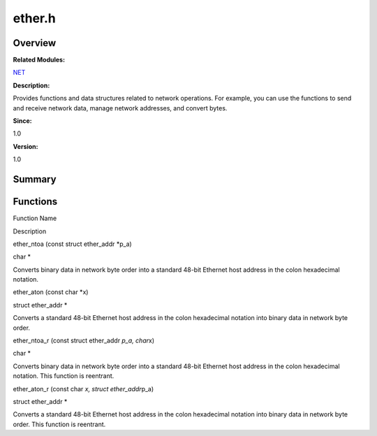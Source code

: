 ether.h
=======

**Overview**\ 
--------------

**Related Modules:**

`NET <net.md>`__

**Description:**

Provides functions and data structures related to network operations.
For example, you can use the functions to send and receive network data,
manage network addresses, and convert bytes.

**Since:**

1.0

**Version:**

1.0

**Summary**\ 
-------------

Functions
---------

.. raw:: html

   <table>

.. raw:: html

   <thead align="left">

.. raw:: html

   <tr id="row1953245232084829">

.. raw:: html

   <th class="cellrowborder" valign="top" width="50%" id="mcps1.1.3.1.1">

.. raw:: html

   <p id="p2067996324084829">

Function Name

.. raw:: html

   </p>

.. raw:: html

   </th>

.. raw:: html

   <th class="cellrowborder" valign="top" width="50%" id="mcps1.1.3.1.2">

.. raw:: html

   <p id="p1466511907084829">

Description

.. raw:: html

   </p>

.. raw:: html

   </th>

.. raw:: html

   </tr>

.. raw:: html

   </thead>

.. raw:: html

   <tbody>

.. raw:: html

   <tr id="row1709509553084829">

.. raw:: html

   <td class="cellrowborder" valign="top" width="50%" headers="mcps1.1.3.1.1 ">

.. raw:: html

   <p id="p711783456084829">

ether_ntoa (const struct ether_addr \*p_a)

.. raw:: html

   </p>

.. raw:: html

   </td>

.. raw:: html

   <td class="cellrowborder" valign="top" width="50%" headers="mcps1.1.3.1.2 ">

.. raw:: html

   <p id="p1305652762084829">

char \*

.. raw:: html

   </p>

.. raw:: html

   <p id="p1579897422084829">

Converts binary data in network byte order into a standard 48-bit
Ethernet host address in the colon hexadecimal notation.

.. raw:: html

   </p>

.. raw:: html

   </td>

.. raw:: html

   </tr>

.. raw:: html

   <tr id="row184993163084829">

.. raw:: html

   <td class="cellrowborder" valign="top" width="50%" headers="mcps1.1.3.1.1 ">

.. raw:: html

   <p id="p1393436889084829">

ether_aton (const char \*x)

.. raw:: html

   </p>

.. raw:: html

   </td>

.. raw:: html

   <td class="cellrowborder" valign="top" width="50%" headers="mcps1.1.3.1.2 ">

.. raw:: html

   <p id="p994921515084829">

struct ether_addr \*

.. raw:: html

   </p>

.. raw:: html

   <p id="p1873866681084829">

Converts a standard 48-bit Ethernet host address in the colon
hexadecimal notation into binary data in network byte order.

.. raw:: html

   </p>

.. raw:: html

   </td>

.. raw:: html

   </tr>

.. raw:: html

   <tr id="row334136274084829">

.. raw:: html

   <td class="cellrowborder" valign="top" width="50%" headers="mcps1.1.3.1.1 ">

.. raw:: html

   <p id="p716382259084829">

ether_ntoa_r (const struct ether_addr *p_a, char*\ x)

.. raw:: html

   </p>

.. raw:: html

   </td>

.. raw:: html

   <td class="cellrowborder" valign="top" width="50%" headers="mcps1.1.3.1.2 ">

.. raw:: html

   <p id="p931209957084829">

char \*

.. raw:: html

   </p>

.. raw:: html

   <p id="p1793424847084829">

Converts binary data in network byte order into a standard 48-bit
Ethernet host address in the colon hexadecimal notation. This function
is reentrant.

.. raw:: html

   </p>

.. raw:: html

   </td>

.. raw:: html

   </tr>

.. raw:: html

   <tr id="row144813171084829">

.. raw:: html

   <td class="cellrowborder" valign="top" width="50%" headers="mcps1.1.3.1.1 ">

.. raw:: html

   <p id="p1247050141084829">

ether_aton_r (const char *x, struct ether_addr*\ p_a)

.. raw:: html

   </p>

.. raw:: html

   </td>

.. raw:: html

   <td class="cellrowborder" valign="top" width="50%" headers="mcps1.1.3.1.2 ">

.. raw:: html

   <p id="p284852490084829">

struct ether_addr \*

.. raw:: html

   </p>

.. raw:: html

   <p id="p1469125427084829">

Converts a standard 48-bit Ethernet host address in the colon
hexadecimal notation into binary data in network byte order. This
function is reentrant.

.. raw:: html

   </p>

.. raw:: html

   </td>

.. raw:: html

   </tr>

.. raw:: html

   </tbody>

.. raw:: html

   </table>
